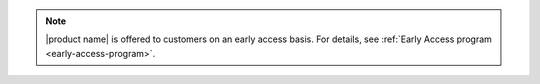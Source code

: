 .. If a product is in EA, add this note to the index.rst page. Also, add
   the early-access.rst topic to the root directory.

.. note::

   |product name| is offered to customers on an early access basis.
   For details, see :ref:`Early Access program <early-access-program>`.
